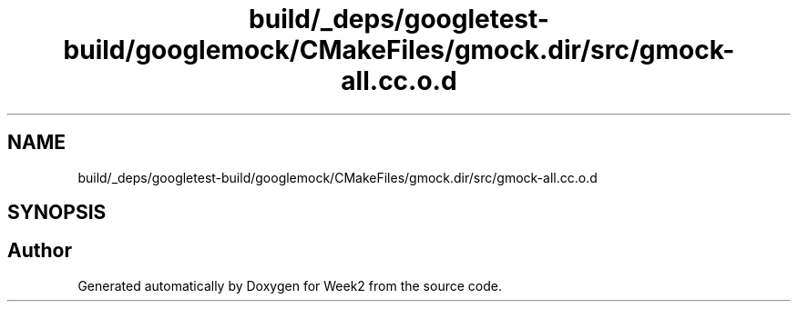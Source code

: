 .TH "build/_deps/googletest-build/googlemock/CMakeFiles/gmock.dir/src/gmock-all.cc.o.d" 3 "Tue Sep 12 2023" "Week2" \" -*- nroff -*-
.ad l
.nh
.SH NAME
build/_deps/googletest-build/googlemock/CMakeFiles/gmock.dir/src/gmock-all.cc.o.d
.SH SYNOPSIS
.br
.PP
.SH "Author"
.PP 
Generated automatically by Doxygen for Week2 from the source code\&.

